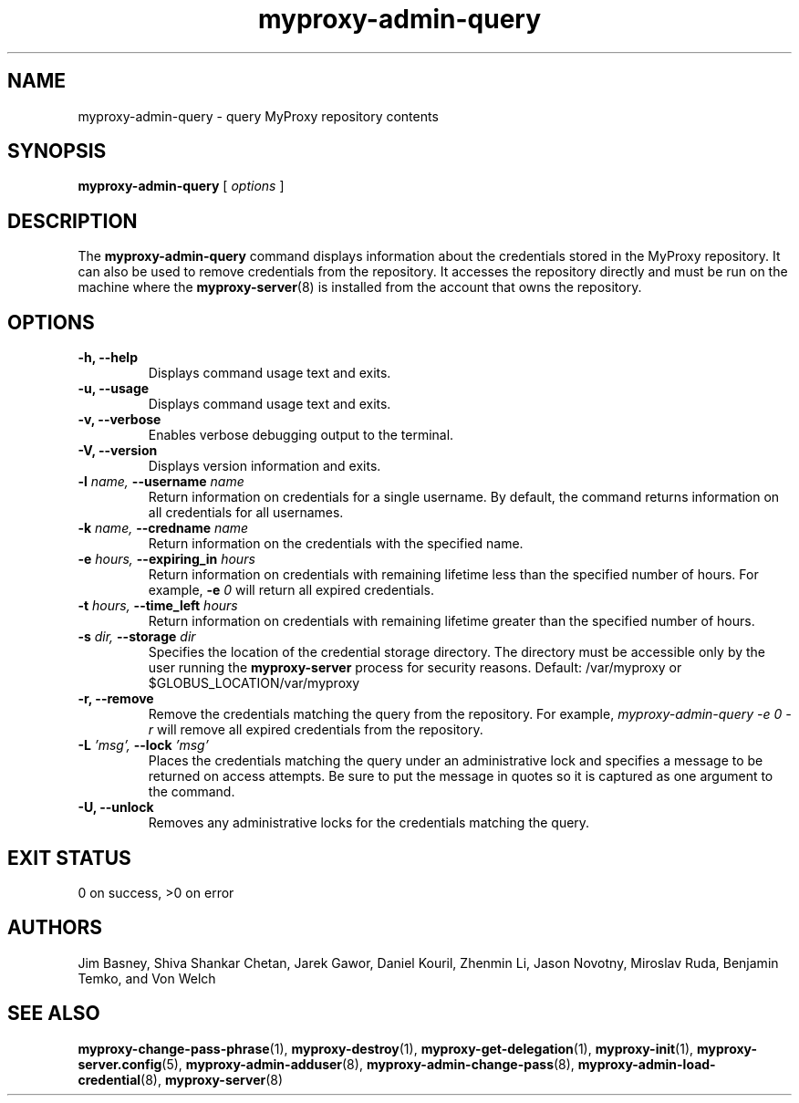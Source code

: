 .TH myproxy-admin-query 1 "2003-10-23" "NCSA" "MyProxy"
.SH NAME
myproxy-admin-query \- query MyProxy repository contents
.SH SYNOPSIS
.B myproxy-admin-query
[
.I options
]
.SH DESCRIPTION
The
.B myproxy-admin-query
command displays information about the credentials stored in the
MyProxy repository.
It can also be used to remove credentials from the repository.
It accesses the repository directly and must be run on the machine
where the
.BR myproxy-server (8)
is installed from the account that owns the repository.
.SH OPTIONS
.TP
.B -h, --help
Displays command usage text and exits.
.TP
.B -u, --usage
Displays command usage text and exits.
.TP
.B -v, --verbose
Enables verbose debugging output to the terminal.
.TP
.B -V, --version
Displays version information and exits.
.TP
.BI -l " name, " --username " name"
Return information on credentials for a single username.  By default,
the command returns information on all credentials for all usernames.
.TP
.BI -k " name, " --credname " name"
Return information on the credentials with the specified name.
.TP
.BI -e " hours, " --expiring_in " hours"
Return information on credentials with remaining lifetime less than the
specified number of hours.  For example, 
.BI -e " 0"
will return all expired credentials.
.TP
.BI -t " hours, " --time_left " hours"
Return information on credentials with remaining lifetime greater than the
specified number of hours.
.TP
.BI -s " dir, " --storage " dir"
Specifies the location of the credential storage directory.
The directory must be accessible only by the user running the 
.B myproxy-server
process for security reasons.  Default: /var/myproxy or $GLOBUS_LOCATION/var/myproxy
.TP
.B -r, --remove
Remove the credentials matching the query from the repository.
For example, 
.I myproxy-admin-query -e 0 -r
will remove all expired credentials from the repository.
.TP
.BI -L " 'msg', " --lock " 'msg'"
Places the credentials matching the query under an administrative
lock and specifies a message to be returned on access attempts.
Be sure to put the message in quotes so it is captured as one argument
to the command.
.TP
.B -U, --unlock
Removes any administrative locks for the credentials matching the query.
.SH "EXIT STATUS"
0 on success, >0 on error
.SH AUTHORS
Jim Basney,
Shiva Shankar Chetan,
Jarek Gawor,
Daniel Kouril,
Zhenmin Li,
Jason Novotny,
Miroslav Ruda,
Benjamin Temko,
and Von Welch
.SH "SEE ALSO"
.BR myproxy-change-pass-phrase (1),
.BR myproxy-destroy (1),
.BR myproxy-get-delegation (1),
.BR myproxy-init (1),
.BR myproxy-server.config (5),
.BR myproxy-admin-adduser (8),
.BR myproxy-admin-change-pass (8),
.BR myproxy-admin-load-credential (8),
.BR myproxy-server (8)
